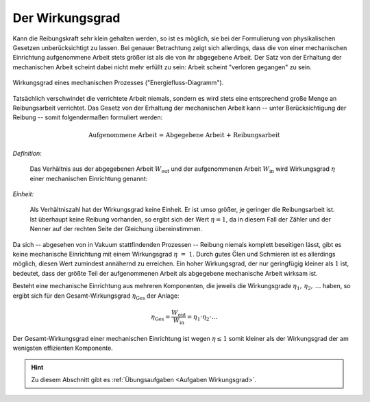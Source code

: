 .. index:: Wirkungsgrad
.. _Wirkungsgrad:

Der Wirkungsgrad
================

Kann die Reibungskraft sehr klein gehalten werden, so ist es möglich, sie bei
der Formulierung von physikalischen Gesetzen unberücksichtigt zu lassen. Bei
genauer Betrachtung zeigt sich allerdings, dass die von einer mechanischen
Einrichtung aufgenommene Arbeit stets größer ist als die von ihr abgegebene
Arbeit. Der Satz von der Erhaltung der mechanischen Arbeit scheint dabei nicht
mehr erfüllt zu sein: Arbeit scheint "verloren gegangen" zu sein.

.. figure::
    ../../pics/mechanik/arbeit-energie-leistung/wirkungsgrad-energiefluss-diagramm.png
    :name: fig-wirkungsgrad-energiefluss-diagramm
    :alt:  fig-wirkungsgrad-energiefluss-diagramm
    :align: center
    :width: 50%

    Wirkungsgrad eines mechanischen Prozesses ("Energiefluss-Diagramm").

    .. only:: html

        :download:`SVG: Wirkungsgrad ("Energiefluss-Diagramm")
        <../../pics/mechanik/arbeit-energie-leistung/wirkungsgrad-energiefluss-diagramm.svg>`

.. _Effizienz:

Tatsächlich verschwindet die verrichtete Arbeit niemals, sondern es wird stets
eine entsprechend große Menge an Reibungsarbeit verrichtet. Das Gesetz von der
Erhaltung der mechanischen Arbeit kann -- unter Berücksichtigung der Reibung --
somit folgendermaßen formuliert werden:

.. math::

    \text{Aufgenommene Arbeit = Abgegebene Arbeit + Reibungsarbeit}

*Definition:*

    Das Verhältnis aus der abgegebenen Arbeit :math:`W_{\mathrm{out}}` und der
    aufgenommenen Arbeit :math:`W_{\mathrm{in}}` wird Wirkungsgrad :math:`\eta`
    einer mechanischen Einrichtung genannt:

.. math::
    :label: eqn-wirkungsgrad

    \eta = \frac{W_{\mathrm{out}}}{W_{\mathrm{in}}}

*Einheit:*

    Als Verhältniszahl hat der Wirkungsgrad keine Einheit. Er ist umso größer,
    je geringer die Reibungsarbeit ist. Ist überhaupt keine Reibung vorhanden,
    so ergibt sich der Wert :math:`\eta = 1`, da in diesem Fall der Zähler und
    der Nenner auf der rechten Seite der Gleichung übereinstimmen.

Da sich -- abgesehen von in Vakuum stattfindenden Prozessen -- Reibung niemals
komplett beseitigen lässt, gibt es keine mechanische Einrichtung mit einem
Wirkungsgrad :math:`\eta~=~1`. Durch gutes Ölen und Schmieren ist es allerdings
möglich, diesen Wert zumindest annähernd zu erreichen. Ein hoher Wirkungsgrad,
der nur geringfügig kleiner als :math:`1` ist, bedeutet, dass der größte Teil
der aufgenommenen Arbeit als abgegebene mechanische Arbeit wirksam ist.

Besteht eine mechanische Einrichtung aus mehreren Komponenten, die jeweils die
Wirkungsgrade :math:`\eta_1,\, \eta_2,\, \ldots` haben, so ergibt sich für den
Gesamt-Wirkungsgrad :math:`\eta_{\mathrm{Ges}}` der Anlage:

.. math::

    \eta_{\mathrm{Ges}} = \frac{W_{\mathrm{out}}}{W_{\mathrm{in}}}= \eta_1 \cdot
    \eta_2 \cdot \ldots

Der Gesamt-Wirkungsgrad einer mechanischen Einrichtung ist wegen :math:`\eta \le
1` somit kleiner als der Wirkungsgrad der am wenigsten effizienten Komponente.


.. raw:: html

    <hr />

.. hint::

    Zu diesem Abschnitt gibt es :ref:`Übungsaufgaben <Aufgaben Wirkungsgrad>`.

